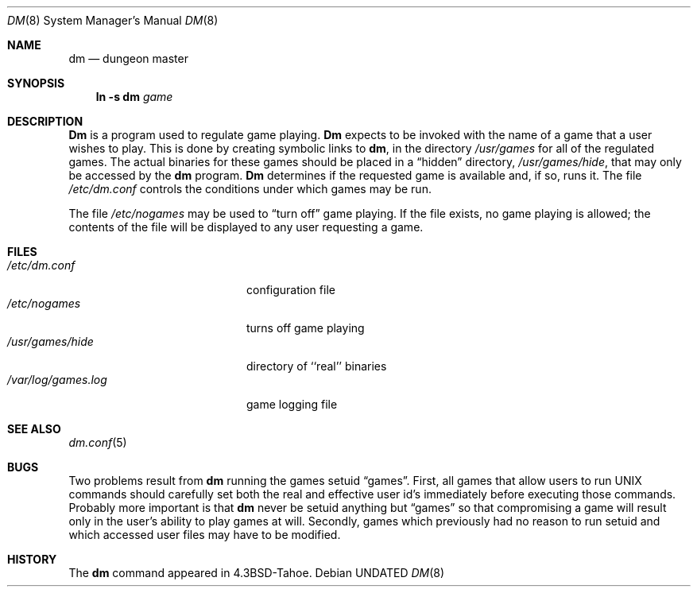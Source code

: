 .\" Copyright (c) 1987, 1991, 1993
.\"	The Regents of the University of California.  All rights reserved.
.\"
.\" %sccs.include.redist.man%
.\"
.\"     @(#)dm.8	8.1 (Berkeley) %G%
.\"
.Dd 
.Dt DM 8
.Os
.Sh NAME
.Nm dm
.Nd dungeon master
.Sh SYNOPSIS
.Nm ln
.Fl s Cm dm Ar game
.Sh DESCRIPTION
.Nm Dm
is a program used to regulate game playing.
.Nm Dm
expects to be invoked with the name of a game that a user wishes to play.
This is done by creating symbolic links to
.Nm dm ,
in the directory
.Pa /usr/games
for all of the regulated games.
The actual binaries for these games should be placed in a
.Dq hidden
directory,
.Pa /usr/games/hide ,
that may only be accessed by the
.Nm dm
program.
.Nm Dm
determines if the requested game is available and, if so, runs it.
The file
.Pa /etc/dm.conf
controls the conditions under which games may
be run.
.Pp
The file
.Pa /etc/nogames
may be used to
.Dq turn off
game playing.
If the file exists, no game playing is allowed; the contents of the file
will be displayed to any user requesting a game.
.Sh FILES
.Bl -tag -width /var/log/games.log -compact
.It Pa /etc/dm.conf
configuration file
.It Pa /etc/nogames
turns off game playing
.It Pa /usr/games/hide
directory of ``real'' binaries
.It Pa /var/log/games.log
game logging file
.El
.Sh SEE ALSO
.Xr dm.conf 5
.Sh BUGS
Two problems result from
.Nm dm
running the games setuid
.Dq games .
First, all games that allow users to run
.Tn UNIX
commands should carefully
set both the real and effective user id's immediately before executing
those commands.  Probably more important is that
.Nm dm
never be setuid
anything but
.Dq games
so that compromising a game will result only in
the user's ability to play games at will.  Secondly, games which previously
had no reason to run setuid and which accessed user files may have to
be modified.
.Sh HISTORY
The
.Nm dm
command appeared in
.Bx 4.3 tahoe .
